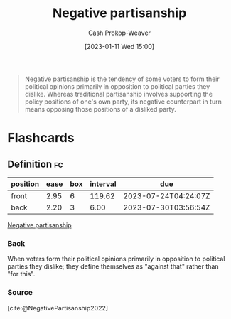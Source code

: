 :PROPERTIES:
:ID:       ac618a25-545b-48af-90dd-c777fce9cbed
:LAST_MODIFIED: [2023-07-23 Sun 20:56]
:END:
#+title: Negative partisanship
#+hugo_custom_front_matter: :slug "ac618a25-545b-48af-90dd-c777fce9cbed"
#+author: Cash Prokop-Weaver
#+date: [2023-01-11 Wed 15:00]
#+filetags: :concept:

#+begin_quote
Negative partisanship is the tendency of some voters to form their political opinions primarily in opposition to political parties they dislike. Whereas traditional partisanship involves supporting the policy positions of one's own party, its negative counterpart in turn means opposing those positions of a disliked party.
#+end_quote
* Flashcards
** Definition :fc:
:PROPERTIES:
:CREATED: [2023-01-11 Wed 15:01]
:FC_CREATED: 2023-01-11T23:02:05Z
:FC_TYPE:  double
:ID:       f6ea6c89-194d-4af7-bc69-61da1b2a333b
:END:
:REVIEW_DATA:
| position | ease | box | interval | due                  |
|----------+------+-----+----------+----------------------|
| front    | 2.95 |   6 |   119.62 | 2023-07-24T04:24:07Z |
| back     | 2.20 |   3 |     6.00 | 2023-07-30T03:56:54Z |
:END:

[[id:ac618a25-545b-48af-90dd-c777fce9cbed][Negative partisanship]]

*** Back
When voters form their political opinions primarily in opposition to political parties they dislike; they define themselves as "against that" rather than "for this".
*** Source
[cite:@NegativePartisanship2022]
#+print_bibliography: